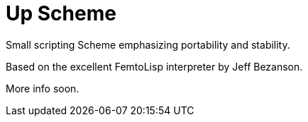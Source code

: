 = Up Scheme

Small scripting Scheme emphasizing portability and stability.

Based on the excellent FemtoLisp interpreter by Jeff Bezanson.

More info soon.
